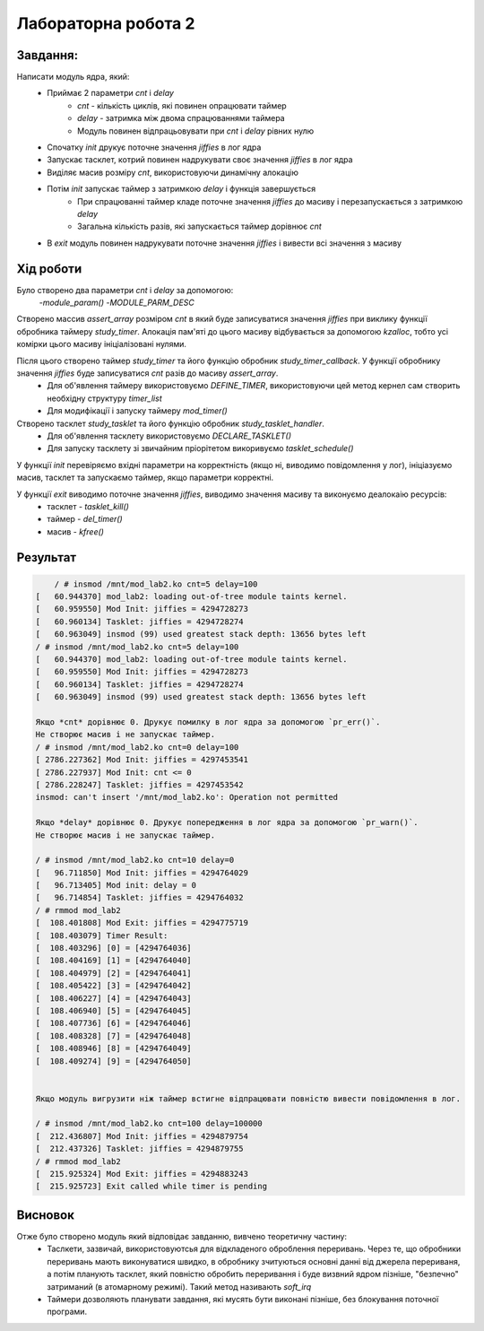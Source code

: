 Лабораторна робота 2
====================

Завдання:
---------

Написати модуль ядра, який:
	* Приймає 2 параметри *cnt* і *delay*
		- *cnt* - кількість циклів, які повинен опрацювати таймер
		- *delay* - затримка між двома спрацюваннями таймера
		- Модуль повинен відпрацьовувати при *cnt* і *delay* рівних нулю
	* Спочатку *init* друкує поточне значення *jiffies* в лог ядра
	* Запускає тасклет, котрий повинен надрукувати своє значення *jiffies* в лог ядра
	* Виділяє масив розміру *cnt*, використовуючи динамічну алокацію
	* Потім *init* запускає таймер з затримкою *delay* і функція завершується
		- При спрацюванні таймер кладе поточне значення *jiffies* до масиву і перезапускається з затримкою *delay*
		- Загальна кількість разів, які запускається таймер дорівнює *cnt*
	* В *exit* модуль повинен надрукувати поточне значення *jiffies* і вивести всі значення з масиву

Хід роботи
----------
Було створено два параметри *cnt* і *delay* за допомогою:
    -`module_param()`
    -`MODULE_PARM_DESC`

Створено массив *assert_array* розміром *cnt* в який буде записуватися значення *jiffies* при виклику функції обробника таймеру *study_timer*. Алокація пам'яті до цього масиву відбувається за допомогою *kzalloc*, тобто усі комірки цього масиву ініціалізовані нулями.

Після цього створено таймер *study_timer* та його функцію обробник *study_timer_callback*. У функції обробнику значення *jiffies* буде записуватися *cnt* разів до масиву *assert_array*.
    - Для об'явлення таймеру використовуємо `DEFINE_TIMER`, використовуючи цей метод кернел сам створить необхідну структуру *timer_list*
    - Для модифікації і запуску таймеру `mod_timer()`

Створено тасклет *study_tasklet* та його функцію обробник *study_tasklet_handler*.
    - Для об'явлення тасклету використовуємо `DECLARE_TASKLET()`
    - Для запуску тасклету зі звичайним пріорітетом викоривуємо `tasklet_schedule()`

У функції `init` перевіряємо вхідні параметри на корректність (якщо ні, виводимо повідомлення у лог), ініціазуємо масив, тасклет та запускаємо таймер, якщо параметри корректні.

У функції `exit` виводимо поточне значення *jiffies*, виводимо значення масиву та виконуємо деалокаію ресурсів:
    - тасклет - `tasklet_kill()`
    - таймер - `del_timer()`
    - масив - `kfree()`

Результат
---------

.. code-block::

	/ # insmod /mnt/mod_lab2.ko cnt=5 delay=100
    [   60.944370] mod_lab2: loading out-of-tree module taints kernel.
    [   60.959550] Mod Init: jiffies = 4294728273
    [   60.960134] Tasklet: jiffies = 4294728274
    [   60.963049] insmod (99) used greatest stack depth: 13656 bytes left
    / # insmod /mnt/mod_lab2.ko cnt=5 delay=100
    [   60.944370] mod_lab2: loading out-of-tree module taints kernel.
    [   60.959550] Mod Init: jiffies = 4294728273
    [   60.960134] Tasklet: jiffies = 4294728274
    [   60.963049] insmod (99) used greatest stack depth: 13656 bytes left

    Якщо *cnt* дорівнює 0. Друкує помилку в лог ядра за допомогою `pr_err()`.
    Не створює масив і не запускає таймер.
    / # insmod /mnt/mod_lab2.ko cnt=0 delay=100
    [ 2786.227362] Mod Init: jiffies = 4297453541
    [ 2786.227937] Mod Init: cnt <= 0
    [ 2786.228247] Tasklet: jiffies = 4297453542
    insmod: can't insert '/mnt/mod_lab2.ko': Operation not permitted

    Якщо *delay* дорівнює 0. Друкує попередження в лог ядра за допомогою `pr_warn()`.
    Не створює масив і не запускає таймер.

    / # insmod /mnt/mod_lab2.ko cnt=10 delay=0
    [   96.711850] Mod Init: jiffies = 4294764029
    [   96.713405] Mod init: delay = 0
    [   96.714854] Tasklet: jiffies = 4294764032
    / # rmmod mod_lab2
    [  108.401808] Mod Exit: jiffies = 4294775719
    [  108.403079] Timer Result:
    [  108.403296] [0] = [4294764036]
    [  108.404169] [1] = [4294764040]
    [  108.404979] [2] = [4294764041]
    [  108.405422] [3] = [4294764042]
    [  108.406227] [4] = [4294764043]
    [  108.406940] [5] = [4294764045]
    [  108.407736] [6] = [4294764046]
    [  108.408328] [7] = [4294764048]
    [  108.408946] [8] = [4294764049]
    [  108.409274] [9] = [4294764050]


    Якщо модуль вигрузити ніж таймер встигне відпрацювати повністю вивести повідомлення в лог.

    / # insmod /mnt/mod_lab2.ko cnt=100 delay=100000
    [  212.436807] Mod Init: jiffies = 4294879754
    [  212.437326] Tasklet: jiffies = 4294879755
    / # rmmod mod_lab2
    [  215.925324] Mod Exit: jiffies = 4294883243
    [  215.925723] Exit called while timer is pending



Висновок
--------
Отже було створено модуль який відповідає завданню, вивчено теоретичну частину:
    - Таслкети, зазвичай, використовуютсья для відкладеного оброблення переривань. Через те, що обробники переривань мають виконуватися швидко, в обробнику зчитуються основні данні від джерела перериваня, а потім планують тасклет, який повністю обробить переривання і буде визвний ядром пізніше, "безпечно" затриманий (в атомарному режимі). Такий метод називають *soft_irq*
    - Таймери дозволяють планувати завдання, які мусять бути виконані пізніше, без блокування поточної програми.
